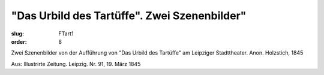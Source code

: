 "Das Urbild des Tartüffe". Zwei Szenenbilder"
=============================================

:slug: FTart1
:order: 8

Zwei Szenenbilder von der Aufführung von "Das Urbild des Tartüffe" am Leipziger Stadttheater. Anon. Holzstich, 1845

.. class:: source

  Aus: Illustrirte Zeitung. Leipzig. Nr. 91, 19. März 1845
